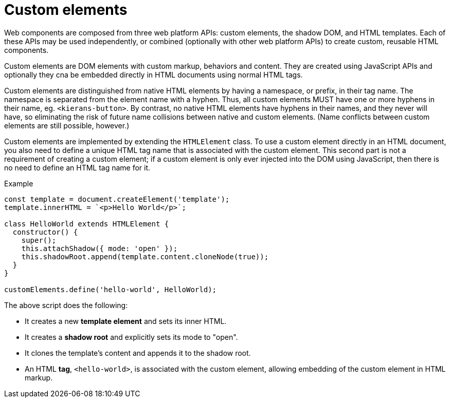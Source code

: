 = Custom elements

Web components are composed from three web platform APIs: custom elements, the shadow DOM, and HTML templates. Each of these APIs may be used independently, or combined (optionally with other web platform APIs) to create custom, reusable HTML components.

Custom elements are DOM elements with custom markup, behaviors and content. They are created using JavaScript APIs and optionally they cna be embedded directly in HTML documents using normal HTML tags.

Custom elements are distinguished from native HTML elements by having a namespace, or prefix, in their tag name. The namespace is separated from the element name with a hyphen. Thus, all custom elements MUST have one or more hyphens in their name, eg. `<kierans-button>`. By contrast, no native HTML elements have hyphens in their names, and they never will have, so eliminating the risk of future name collisions between native and custom elements. (Name conflicts between custom elements are still possible, however.)

Custom elements are implemented by extending the `HTMLElement` class. To use a custom element directly in an HTML document, you also need to define a unique HTML tag name that is associated with the custom element. This second part is not a requirement of creating a custom element; if a custom element is only ever injected into the DOM using JavaScript, then there is no need to define an HTML tag name for it.

.Example
[source,javascript]
----
const template = document.createElement('template');
template.innerHTML = `<p>Hello World</p>`;

class HelloWorld extends HTMLElement {
  constructor() {
    super();
    this.attachShadow({ mode: 'open' });
    this.shadowRoot.append(template.content.cloneNode(true));
  }
}

customElements.define('hello-world', HelloWorld);
----

The above script does the following:

* It creates a new *template element* and sets its inner HTML.
* It creates a *shadow root* and explicitly sets its mode to "open".
* It clones the template's content and appends it to the shadow root.
* An HTML *tag*, `<hello-world>`, is associated with the custom element, allowing embedding of the custom element in HTML markup.
